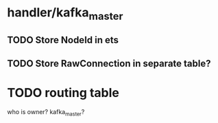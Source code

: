 
* handler/kafka_master
** TODO Store NodeId in ets
** TODO Store RawConnection in separate table?
* TODO routing table
  who is owner? kafka_master?

